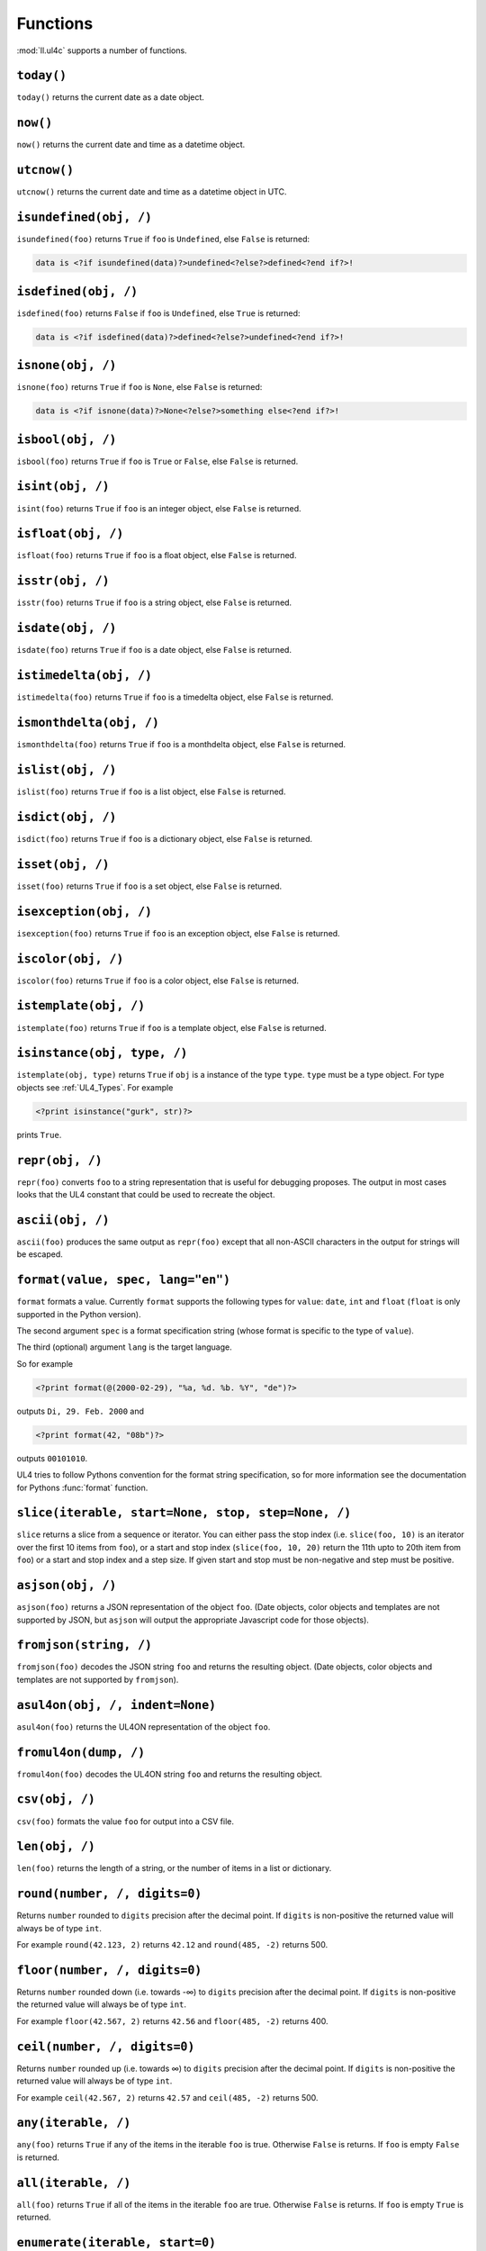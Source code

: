 .. _UL4_functions:

Functions
#########

:mod:`ll.ul4c` supports a number of functions.


``today()``
===========

``today()`` returns the current date as a date object.


``now()``
=========

``now()`` returns the current date and time as a datetime object.


``utcnow()``
============

``utcnow()`` returns the current date and time as a datetime object in UTC.


``isundefined(obj, /)``
=======================

``isundefined(foo)`` returns ``True`` if ``foo`` is ``Undefined``, else
``False`` is returned:

.. sourcecode:: ul4

	data is <?if isundefined(data)?>undefined<?else?>defined<?end if?>!


``isdefined(obj, /)``
=====================

``isdefined(foo)`` returns ``False`` if ``foo`` is ``Undefined``, else
``True`` is returned:

.. sourcecode:: ul4

	data is <?if isdefined(data)?>defined<?else?>undefined<?end if?>!


``isnone(obj, /)``
==================

``isnone(foo)`` returns ``True`` if ``foo`` is ``None``, else ``False`` is
returned:

.. sourcecode:: ul4

	data is <?if isnone(data)?>None<?else?>something else<?end if?>!


``isbool(obj, /)``
==================

``isbool(foo)`` returns ``True`` if ``foo`` is ``True`` or ``False``, else
``False`` is returned.


``isint(obj, /)``
=================

``isint(foo)`` returns ``True`` if ``foo`` is an integer object, else ``False``
is returned.


``isfloat(obj, /)``
===================

``isfloat(foo)`` returns ``True`` if ``foo`` is a float object, else ``False``
is returned.


``isstr(obj, /)``
=================

``isstr(foo)`` returns ``True`` if ``foo`` is a string object, else ``False``
is returned.


``isdate(obj, /)``
==================

``isdate(foo)`` returns ``True`` if ``foo`` is a date object, else ``False``
is returned.


``istimedelta(obj, /)``
=======================

``istimedelta(foo)`` returns ``True`` if ``foo`` is a timedelta object, else
``False`` is returned.


``ismonthdelta(obj, /)``
========================

``ismonthdelta(foo)`` returns ``True`` if ``foo`` is a monthdelta object, else
``False`` is returned.


``islist(obj, /)``
==================

``islist(foo)`` returns ``True`` if ``foo`` is a list object, else ``False``
is returned.


``isdict(obj, /)``
==================

``isdict(foo)`` returns ``True`` if ``foo`` is a dictionary object, else
``False`` is returned.


``isset(obj, /)``
=================

``isset(foo)`` returns ``True`` if ``foo`` is a set object, else
``False`` is returned.


``isexception(obj, /)``
=======================

``isexception(foo)`` returns ``True`` if ``foo`` is an exception object, else
``False`` is returned.


``iscolor(obj, /)``
===================

``iscolor(foo)`` returns ``True`` if ``foo`` is a color object, else ``False``
is returned.


``istemplate(obj, /)``
======================

``istemplate(foo)`` returns ``True`` if ``foo`` is a template object, else
``False`` is returned.


.. _UL4_isinstance:

``isinstance(obj, type, /)``
============================

``istemplate(obj, type)`` returns ``True`` if ``obj`` is a instance of the
type ``type``. ``type`` must be a type object. For type objects see
:ref:`UL4_Types`. For example

.. sourcecode:: ul4

	<?print isinstance("gurk", str)?>

prints ``True``.


``repr(obj, /)``
================

``repr(foo)`` converts ``foo`` to a string representation that is useful for
debugging proposes. The output in most cases looks that the UL4 constant that
could be used to recreate the object.


``ascii(obj, /)``
=================

``ascii(foo)`` produces the same output as ``repr(foo)`` except that all
non-ASCII characters in the output for strings will be escaped.


``format(value, spec, lang="en")``
==================================

``format`` formats a value. Currently ``format`` supports the following types
for ``value``: ``date``, ``int`` and ``float`` (``float`` is only supported
in the Python version).

The second argument ``spec`` is a format specification string (whose format is
specific to the type of ``value``).

The third (optional) argument ``lang`` is the target language.

So for example

.. sourcecode:: ul4

	<?print format(@(2000-02-29), "%a, %d. %b. %Y", "de")?>

outputs ``Di, 29. Feb. 2000`` and

.. sourcecode:: ul4

	<?print format(42, "08b")?>

outputs ``00101010``.

UL4 tries to follow Pythons convention for the format string specification,
so for more information see the documentation for Pythons :func:`format`
function.


``slice(iterable, start=None, stop, step=None, /)``
===================================================

``slice`` returns a slice from a sequence or iterator. You can either pass the
stop index (i.e. ``slice(foo, 10)`` is an iterator over the first 10 items from
``foo``), or a start and stop index (``slice(foo, 10, 20)`` return the 11th upto
to 20th item from ``foo``) or a start and stop index and a step size. If given
start and stop must be non-negative and step must be positive.


``asjson(obj, /)``
==================

``asjson(foo)`` returns a JSON representation of the object ``foo``.
(Date objects, color objects and templates are not supported by JSON, but
``asjson`` will output the appropriate Javascript code for those objects).


``fromjson(string, /)``
=======================

``fromjson(foo)`` decodes the JSON string ``foo`` and returns the resulting
object. (Date objects, color objects and templates are not supported by
``fromjson``).


``asul4on(obj, /, indent=None)``
================================

``asul4on(foo)`` returns the UL4ON representation of the object ``foo``.


``fromul4on(dump, /)``
======================

``fromul4on(foo)`` decodes the UL4ON string ``foo`` and returns the resulting
object.


``csv(obj, /)``
===============

``csv(foo)`` formats the value ``foo`` for output into a CSV file.


``len(obj, /)``
===============

``len(foo)`` returns the length of a string, or the number of items in a list
or dictionary.


``round(number, /, digits=0)``
==============================
Returns ``number`` rounded to ``digits`` precision after the decimal point.
If ``digits`` is non-positive the returned value will always be of type ``int``.

For example ``round(42.123, 2)`` returns ``42.12`` and ``round(485, -2)``
returns 500.


``floor(number, /, digits=0)``
==============================
Returns ``number`` rounded down (i.e. towards -∞) to ``digits`` precision after
the decimal point. If ``digits`` is non-positive the returned value will always
be of type ``int``.

For example ``floor(42.567, 2)`` returns ``42.56`` and ``floor(485, -2)``
returns 400.


``ceil(number, /, digits=0)``
=============================
Returns ``number`` rounded up (i.e. towards ∞) to ``digits`` precision after
the decimal point. If ``digits`` is non-positive the returned value will always
be of type ``int``.

For example ``ceil(42.567, 2)`` returns ``42.57`` and ``ceil(485, -2)``
returns 500.


``any(iterable, /)``
====================

``any(foo)`` returns ``True`` if any of the items in the iterable ``foo`` is
true. Otherwise ``False`` is returns. If ``foo`` is empty ``False`` is returned.


``all(iterable, /)``
====================

``all(foo)`` returns ``True`` if all of the items in the iterable ``foo`` are
true. Otherwise ``False`` is returns. If ``foo`` is empty ``True`` is returned.


``enumerate(iterable, start=0)``
================================

Enumerates the items of the argument (which must be iterable, i.e. a string,
a list or dictionary) and for each item in the original iterable returns a two
item list containing the item position and the item itself. For example the
following code:

.. sourcecode:: ul4

	<?for (i, c) in enumerate("foo")?>
		(<?print c?>=<?print i?>)
	<?end for?>

prints

.. sourcecode:: output

	(f=0)(o=1)(o=2)


``isfirstlast(iterable, /)``
============================

Iterates through items of the argument (which must be iterable, i.e. a string,
a list or dictionary) and gives information about whether the item is the first
and/or last in the iterable. For example the following code:

.. sourcecode:: ul4

	<?for (first, last, c) in isfirstlast("foo")?>
		<?if first?>[<?end if?>
		(<?print c?>)
		<?if last?>]<?end if?>
	<?end for?>

prints

.. sourcecode:: output

	[(f)(o)(o)]


``isfirst(iterable, /)``
========================

Iterates through items of the argument (which must be iterable, i.e. a string,
a list or dictionary) and gives information about whether the item is the first
in the iterable. For example the following code:

.. sourcecode:: ul4

	<?for (first, c) in isfirst("foo")?>
		<?if first?>[<?end if?>
		(<?print c?>)
	<?end for?>

prints

.. sourcecode:: output

	[(f)(o)(o)


``islast(iterable, /)``
=======================

Iterates through items of the argument (which must be iterable, i.e. a string,
a list or dictionary) and gives information about whether the item is the last
in the iterable. For example the following code:

.. sourcecode:: ul4

	<?for (last, c) in islast("foo")?>
		(<?print c?>)
		<?if last?>]<?end if?>
	<?end for?>

prints

.. sourcecode:: output

	(f)(o)(o)]


``enumfl(iterable, /)``
=======================

This function is a combination of ``enumerate`` and ``isfirstlast``. It iterates
through items of the argument (which must be iterable, i.e. a string, a list
or dictionary) and gives information about whether the item is the first
and/or last in the iterable and its position. For example the following code:

.. sourcecode:: ul4

	<?for (index, first, last, c) in enumfl("foo")?>
		<?if first?>[<?end if?>
		(<?print c?>=<?print index?>)
		<?if last?>]<?end if?>
	<?end for?>

prints

.. sourcecode:: output

	[(f=0)(o=1)(o=2)]


``first(iterable, /, default=None)``
====================================

``first`` returns the first element produced by an iterable object. If the
iterable is empty the default value (which is the second parameter and defaults
to ``None``) is returned.


``last(iterable, /, default=None)``
===================================

``last`` returns the last element produced by an iterable object. If the
iterable is empty the default value (which is the second parameter and defaults
to ``None``) is returned.


``xmlescape(obj, /)``
=====================

``xmlescape`` takes a string as an argument. It returns a new string where the
characters ``&``, ``<``, ``>``, ``'`` and ``"`` have been replaced with the
appropriate XML entity or character reference. For example:

.. sourcecode:: ul4

	<?print xmlescape("<'foo' & 'bar'>")?>

prints

.. sourcecode:: html

	&lt;&#39;foo&#39; &amp; ;&#39;bar&#39&gt;

If the argument is not a string, it will be converted to a string first.

``<?printx foo?>`` is a shortcut for ``<?print xmlescape(foo)?>``.


``min(*args, default=<nodefault>, key=None)``
=============================================

``min`` returns the minimum value of its two or more arguments. If it's called
with one argument, this argument must be iterable and ``min`` returns the
minimum value of this argument. if called with one empty argument the value of
``default`` will be returned (if given, else an exception will be raised).

If ``key`` is given, it will be used for extracting comparison keys, i.e. those
keys will be compared instead of the items themselves for determining the
minimal item.

If multiple items are minimal, the function returns the first one encountered.


``max(*args, default=<nodefault>, key=None)``
=============================================

``max`` returns the maximum value of its two or more arguments. If it's called
with one argument, this argument must be iterable and ``max`` returns the
maximum value of this argument. The arguments ``default`` and ``key`` work the
same way as for ``min()``.


``sum(iterable, /, start=0)``
=============================

``sum`` returns the sum of the number from the iterable passed in. The second
parameter is the start value (i.e. the value that will be added to the total sum)
and defaults to 0. For example the template ``<?print sum(range(101))?>`` will
output ``5050``.


``sorted(iterable, /, key=None, reverse=False)``
================================================

``sorted`` returns a sorted list with the items from its argument. For example:

.. sourcecode:: ul4

	<?for c in sorted('abracadabra')?><?print c?><?end for?>

prints

.. sourcecode:: output

	aaaaabbcdrr

Supported arguments are iterable objects, i.e. strings, lists, dictionaries
and colors.

If ``key`` is given, it will be used for extracting comparison keys, i.e. those
keys will be compared instead of the items themselves for determining the
final order.

If ``reverse`` is true, the sort order will be reversed.


``chr(i, /)``
=============

``chr(i)`` returns a one-character string containing the character with the
code point ``i``. ``i`` must be an integer. For example ``<?print chr(0x61)?>``
outputs ``a``.


``ord(c, /)``
=============

This is the inverse function to ``chr`` The argument for ``ord`` must be a
one-character string. ``ord`` returns the code point of that character as an
integer. For example ``<?print ord('a')?>`` outputs ``97``.


``hex(number, /)``
==================

Return the hexadecimal representation of the integer argument (with a leading
``0x``). For example ``<?print hex(42)?>`` outputs ``0x2a``.


``oct(number, /)``
==================

Return the octal representation of the integer argument (with a leading ``0o``).
For example ``<?print oct(42)?>`` outputs ``0o52``.


``bin(number, /)``
==================

Return the binary representation of the integer argument (with a leading ``0b``).
For example ``<?print bin(42)?>`` outputs ``0b101010``.


``range(start=None, stop, step=None, /)``
=========================================

``range`` returns an object that can be iterated and will produce consecutive
integers up to the specified argument. With two arguments the first is the start
value and the second is the stop value. With three arguments the third one is
the step size (which can be negative). For example the following template:

.. sourcecode:: ul4

	<?for i in range(4, 10, 2)?>(<?print i?>)<?end for?>

prints

.. sourcecode:: output

	(4)(6)(8)


``rgb(r, g, b, a=1.0)``
=======================

``rgb`` returns a color object. It can be called with

*	three arguments, the red, green and blue values. The alpha value will be
	set to 255;
*	four arguments, the red, green, blue and alpha values.

Arguments are treated as values from 0 to 1 and will be clipped accordingly. For
example:

.. sourcecode:: ul4

	<?print rgb(1, 1, 1)?>

prints ``#fff``.


``md5(string, /)``
==================

``md5(s)`` returns the MD5 hash of the string ``s``.


``scrypt(string, /, salt)``
===========================

``scrypt(str, salt)`` returns the scrypt hash of the string ``str`` using the
salt value ``salt``. The returned string contains 256 hex digits.

For more info on scrypt, see https://en.wikipedia.org/wiki/Scrypt

.. note::
	``scrypt`` is not implemented in the Javascript version of UL4.


``random()``
============

``random()`` returns a random float value between 0 (included) and 1 (excluded).


``randrange(start=None, stop, step=None, /)``
=============================================

``randrange(start, stop, step)`` returns a random integer value between ``start``
(included) and ``stop`` (excluded). ``step`` specifies the step size (i.e.
when ``r`` is the random value, ``(r-start) % step`` will always be ``0``).
``step`` and ``start`` can be omitted.


``randchoice(seq)``
===================

``randchoice(seq)`` returns a random item from the sequence ``seq``.


``urlquote(string)``
====================

``urlquote`` escaped special characters for including the output in URLs. For
example:

.. sourcecode:: ul4

	<?print urlquote("/\xff")?>

prints

.. sourcecode:: output

	%2F%C3%BF

``urlunquote(string)``
======================

``urlunquote`` is the inverse function to ``urlquote``. So:

.. sourcecode:: ul4

	<?print urlunquote("%2F%C3%BC")?>

prints

.. sourcecode:: output

	/ü


``type(obj, /)``
================

``type`` returns the type of an object as a type object. For type object see the
following description.
